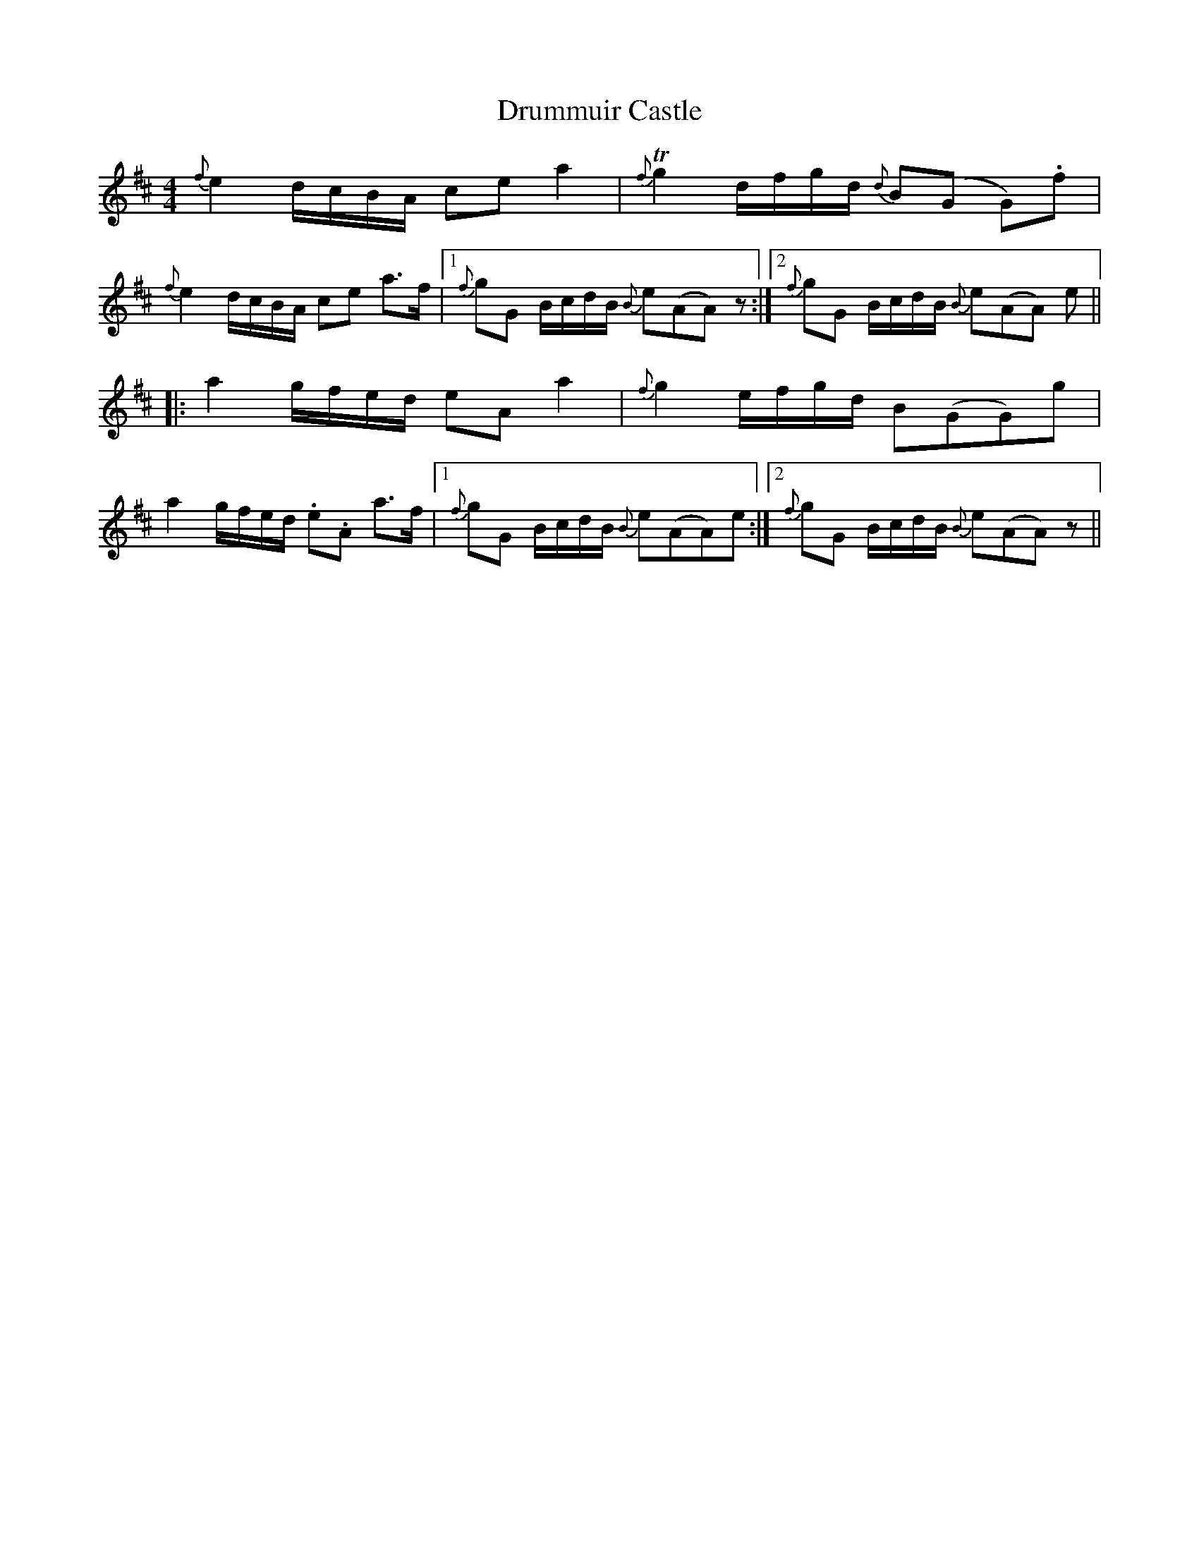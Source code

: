 X: 10962
T: Drummuir Castle
R: strathspey
M: 4/4
K: Amixolydian
{f}e2 d/c/B/A/ ce a2|{f}!trill!g2 d/f/g/d/ {d}B(G G).f|
{f}e2 d/c/B/A/ ce a>f|1 {f}gG B/c/d/B/ {B}e(AA) z:|2 {f}gG B/c/d/B/ {B}e(AA) e||
|:a2 g/f/e/d/ eA a2|{f}g2 e/f/g/d/ B(GG)g|
a2 g/f/e/d/ .e.A a3/2f/|1 {f}gG B/c/d/B/ {B}e(AA)e:|2 {f}gG B/c/d/B/ {B}e(AA) z||

